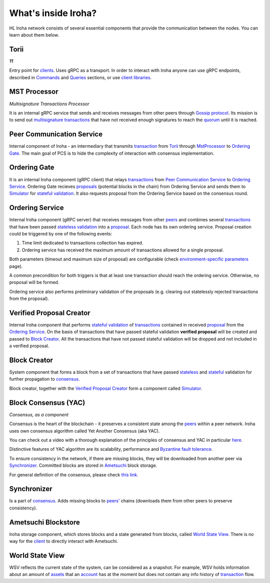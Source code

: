 .. _architecture:

What's inside Iroha?
====================

HL Iroha network consists of several essential components that provide the communication between the nodes. You can learn about them below.

.. image:: ../../image_assets/pipeline-diagram.png
	:width: 80%
	:align: center
	:alt: Iroha Architecture Diagram

Torii
-----

⛩

Entry point for `clients <../core_concepts/glossary.html#client>`__.
Uses gRPC as a transport.
In order to interact with Iroha anyone can use gRPC endpoints, described in `Commands <../api/commands.html>`__ and `Queries <../api/queries.html>`__ sections, or use `client libraries <../guides/libraries.html>`__.

MST Processor
-------------

*Multisignature Transactions Processor*

It is an internal gRPC service that sends and receives messages from other peers through `Gossip protocol <https://en.wikipedia.org/wiki/Gossip_protocol>`_.
Its mission is to send out `multisignature transactions <../core_concepts/glossary.html#multisignature-transactions>`_ that have not received enough signatures to reach the `quorum <../core_concepts/glossary.html#quorum>`_ until it is reached.

Peer Communication Service
--------------------------

Internal component of Iroha - an intermediary that transmits `transaction <../core_concepts/glossary.html#transaction>`__ from `Torii <#torii>`__ through `MstProcessor <#MstProcessor>`_ to `Ordering Gate <#ordering-gate>`__.
The main goal of PCS is to hide the complexity of interaction with consensus implementation.

Ordering Gate
-------------

It is an internal Iroha component (gRPC client) that relays `transactions <../core_concepts/glossary.html#transaction>`__ from `Peer Communication Service <#peer-communication-service>`__ to `Ordering Service <#ordering-service>`__.
Ordering Gate recieves `proposals <../core_concepts/glossary.html#proposal>`_ (potential blocks in the chain) from Ordering Service and sends them to `Simulator <#simulator>`__ for `stateful validation <../core_concepts/glossary.html#stateful-validation>`__.
It also requests proposal from the Ordering Service based on the consensus round.

Ordering Service
----------------

Internal Iroha component (gRPC server) that receives messages from other `peers <../core_concepts/glossary.html#peer>`__ and combines several `transactions <../core_concepts/glossary.html#transaction>`__ that have been passed `stateless validation <../core_concepts/glossary.html#stateless-validation>`__ into a `proposal <../core_concepts/glossary.html#proposal>`__.
Each node has its own ordering service.
Proposal creation could be triggered by one of the following events:

1. Time limit dedicated to transactions collection has expired.

2. Ordering service has received the maximum amount of transactions allowed for a single proposal.

Both parameters (timeout and maximum size of proposal) are configurable (check `environment-specific parameters <../guides/configuration.html#environment-specific-parameters>`_ page).

A common precondition for both triggers is that at least one transaction should reach the ordering service.
Otherwise, no proposal will be formed.

Ordering service also performs preliminary validation of the proposals (e.g. clearing out statelessly rejected transactions from the proposal).

Verified Proposal Creator
-------------------------

Internal Iroha component that performs `stateful validation <../core_concepts/glossary.html#stateful-validation>`_ of `transactions <../core_concepts/glossary.html#transaction>`__ contained in received `proposal <../core_concepts/glossary.html#proposal>`__ from the `Ordering Service <#ordering-service>`_.
On the basis of transactions that have passed stateful validation **verified proposal** will be created and passed to `Block Creator <#block-creator>`__.
All the transactions that have not passed stateful validation will be dropped and not included in a verified proposal.

Block Creator
-------------

System component that forms a block from a set of transactions that have passed `stateless <../core_concepts/glossary.html#stateless-validation>`__ and `stateful <../core_concepts/glossary.html#stateful-validation>`__ validation for further propagation to `consensus <#consensus>`__.

Block creator, together with the `Verified Proposal Creator <#verified-proposal-creator>`_ form a component called `Simulator <https://github.com/hyperledger/iroha/tree/master/irohad/simulator>`_.

Block Consensus (YAC)
---------------------

*Consensus, as a component*

Consensus is the heart of the blockchain - it preserves a consistent state among the `peers <../core_concepts/glossary.html#peer>`__ within a peer network.
Iroha uses own consensus algorithm called Yet Another Consensus (aka YAC).

You can check out a video with a thorough explanation of the principles of consensus and YAC in particular `here <https://youtu.be/mzuAbalxOKo>`__.

Distinctive features of YAC algorithm are its scalability, performance and `Byzantine fault tolerance <https://en.wikipedia.org/wiki/Byzantine_fault_tolerance>`_.

To ensure consistency in the network, if there are missing blocks, they will be downloaded from another peer via `Synchronizer <#synchronizer>`__.
Committed blocks are stored in `Ametsuchi <#ametsuchi>`__ block storage.

For general definition of the consensus, please check `this link <../core_concepts/glossary.html#consensus>`_.


Synchronizer
------------

Is a part of `consensus <#consensus>`__.
Adds missing blocks to `peers' <../core_concepts/glossary.html#peer>`__ chains (downloads them from other peers to preserve consistency).

Ametsuchi Blockstore
--------------------

Iroha storage component, which stores blocks and a state generated from blocks, called `World State View <#world-state-view>`__.
There is no way for the `client <../core_concepts/glossary.html#client>`__ to directly interact with Ametsuchi.


World State View
----------------

WSV reflects the current state of the system, can be considered as a snapshot.
For example, WSV holds information about an amount of `assets <../core_concepts/glossary.html#asset>`__
that an `account <../core_concepts/glossary.html#account>`__ has at the moment but does not contain any info
history of `transaction <../core_concepts/glossary.html#transaction>`__ flow.
